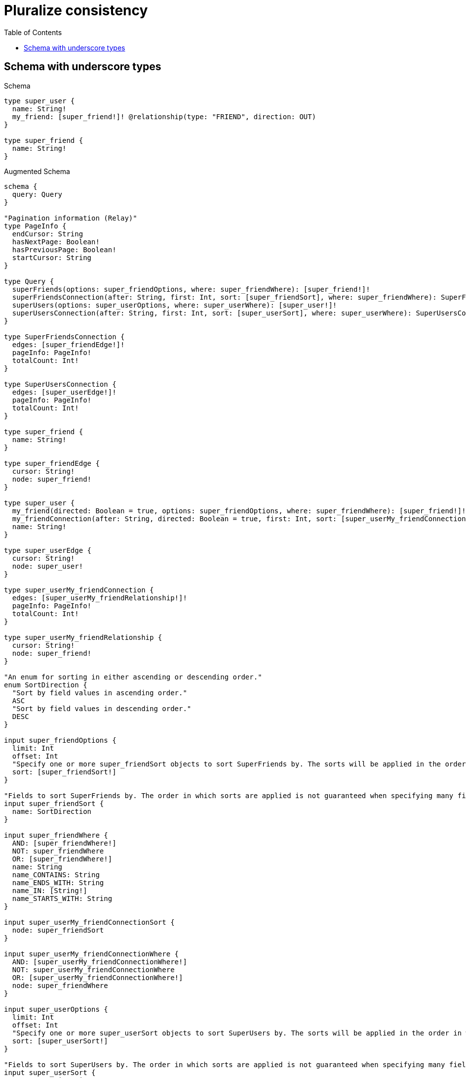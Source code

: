 :toc:
:toclevels: 42

= Pluralize consistency

== Schema with underscore types

.Schema
[source,graphql,schema=true]
----
type super_user {
  name: String!
  my_friend: [super_friend!]! @relationship(type: "FRIEND", direction: OUT)
}

type super_friend {
  name: String!
}
----

.Augmented Schema
[source,graphql]
----
schema {
  query: Query
}

"Pagination information (Relay)"
type PageInfo {
  endCursor: String
  hasNextPage: Boolean!
  hasPreviousPage: Boolean!
  startCursor: String
}

type Query {
  superFriends(options: super_friendOptions, where: super_friendWhere): [super_friend!]!
  superFriendsConnection(after: String, first: Int, sort: [super_friendSort], where: super_friendWhere): SuperFriendsConnection!
  superUsers(options: super_userOptions, where: super_userWhere): [super_user!]!
  superUsersConnection(after: String, first: Int, sort: [super_userSort], where: super_userWhere): SuperUsersConnection!
}

type SuperFriendsConnection {
  edges: [super_friendEdge!]!
  pageInfo: PageInfo!
  totalCount: Int!
}

type SuperUsersConnection {
  edges: [super_userEdge!]!
  pageInfo: PageInfo!
  totalCount: Int!
}

type super_friend {
  name: String!
}

type super_friendEdge {
  cursor: String!
  node: super_friend!
}

type super_user {
  my_friend(directed: Boolean = true, options: super_friendOptions, where: super_friendWhere): [super_friend!]!
  my_friendConnection(after: String, directed: Boolean = true, first: Int, sort: [super_userMy_friendConnectionSort!], where: super_userMy_friendConnectionWhere): super_userMy_friendConnection!
  name: String!
}

type super_userEdge {
  cursor: String!
  node: super_user!
}

type super_userMy_friendConnection {
  edges: [super_userMy_friendRelationship!]!
  pageInfo: PageInfo!
  totalCount: Int!
}

type super_userMy_friendRelationship {
  cursor: String!
  node: super_friend!
}

"An enum for sorting in either ascending or descending order."
enum SortDirection {
  "Sort by field values in ascending order."
  ASC
  "Sort by field values in descending order."
  DESC
}

input super_friendOptions {
  limit: Int
  offset: Int
  "Specify one or more super_friendSort objects to sort SuperFriends by. The sorts will be applied in the order in which they are arranged in the array."
  sort: [super_friendSort!]
}

"Fields to sort SuperFriends by. The order in which sorts are applied is not guaranteed when specifying many fields in one super_friendSort object."
input super_friendSort {
  name: SortDirection
}

input super_friendWhere {
  AND: [super_friendWhere!]
  NOT: super_friendWhere
  OR: [super_friendWhere!]
  name: String
  name_CONTAINS: String
  name_ENDS_WITH: String
  name_IN: [String!]
  name_STARTS_WITH: String
}

input super_userMy_friendConnectionSort {
  node: super_friendSort
}

input super_userMy_friendConnectionWhere {
  AND: [super_userMy_friendConnectionWhere!]
  NOT: super_userMy_friendConnectionWhere
  OR: [super_userMy_friendConnectionWhere!]
  node: super_friendWhere
}

input super_userOptions {
  limit: Int
  offset: Int
  "Specify one or more super_userSort objects to sort SuperUsers by. The sorts will be applied in the order in which they are arranged in the array."
  sort: [super_userSort!]
}

"Fields to sort SuperUsers by. The order in which sorts are applied is not guaranteed when specifying many fields in one super_userSort object."
input super_userSort {
  name: SortDirection
}

input super_userWhere {
  AND: [super_userWhere!]
  NOT: super_userWhere
  OR: [super_userWhere!]
  "Return super_users where all of the related super_userMy_friendConnections match this filter"
  my_friendConnection_ALL: super_userMy_friendConnectionWhere
  "Return super_users where none of the related super_userMy_friendConnections match this filter"
  my_friendConnection_NONE: super_userMy_friendConnectionWhere
  "Return super_users where one of the related super_userMy_friendConnections match this filter"
  my_friendConnection_SINGLE: super_userMy_friendConnectionWhere
  "Return super_users where some of the related super_userMy_friendConnections match this filter"
  my_friendConnection_SOME: super_userMy_friendConnectionWhere
  "Return super_users where all of the related super_friends match this filter"
  my_friend_ALL: super_friendWhere
  "Return super_users where none of the related super_friends match this filter"
  my_friend_NONE: super_friendWhere
  "Return super_users where one of the related super_friends match this filter"
  my_friend_SINGLE: super_friendWhere
  "Return super_users where some of the related super_friends match this filter"
  my_friend_SOME: super_friendWhere
  name: String
  name_CONTAINS: String
  name_ENDS_WITH: String
  name_IN: [String!]
  name_STARTS_WITH: String
}

----

'''

